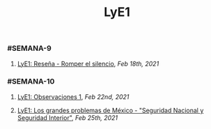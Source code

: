 #+TITLE: LyE1

*** #SEMANA-9
**** [[LyE1: Reseña - Romper el silencio]], [[Feb 18th, 2021]]
*** #SEMANA-10
**** [[LyE1: Observaciones 1]], [[Feb 22nd, 2021]]
**** [[LyE1: Los grandes problemas de México - "Seguridad Nacional y Seguridad Interior"]], [[Feb 25th, 2021]]
